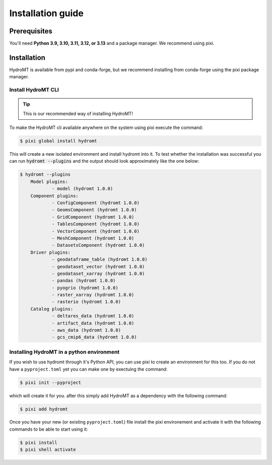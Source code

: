.. _installation_guide:

==================
Installation guide
==================

Prerequisites
=============

You'll need **Python 3.9, 3.10, 3.11, 3.12, or 3.13** and a package manager. We recommend using pixi.

Installation
============

HydroMT is available from pypi and conda-forge, but we recommend installing from
conda-forge using the pixi package manager.

Install HydroMT CLI
------------------------------------
.. Tip::

    This is our recommended way of installing HydroMT!

To make the HydroMT cli available anywhere on the system using pixi execute the command:

.. code-block:: console

    $ pixi global install hydromt

This will create a new isolated environment and install hydromt into it.
To test whether the installation was successful you can run :code:`hydromt --plugins` and the output should
look approximately like the one below:

.. code-block:: shell

    $ hydromt --plugins
        Model plugins:
                - model (hydromt 1.0.0)
        Component plugins:
                - ConfigComponent (hydromt 1.0.0)
                - GeomsComponent (hydromt 1.0.0)
                - GridComponent (hydromt 1.0.0)
                - TablesComponent (hydromt 1.0.0)
                - VectorComponent (hydromt 1.0.0)
                - MeshComponent (hydromt 1.0.0)
                - DatasetsComponent (hydromt 1.0.0)
        Driver plugins:
                - geodataframe_table (hydromt 1.0.0)
                - geodataset_vector (hydromt 1.0.0)
                - geodataset_xarray (hydromt 1.0.0)
                - pandas (hydromt 1.0.0)
                - pyogrio (hydromt 1.0.0)
                - raster_xarray (hydromt 1.0.0)
                - rasterio (hydromt 1.0.0)
        Catalog plugins:
                - deltares_data (hydromt 1.0.0)
                - artifact_data (hydromt 1.0.0)
                - aws_data (hydromt 1.0.0)
                - gcs_cmip6_data (hydromt 1.0.0)



Installing HydroMT in a python environment
------------------------------------------

If you wish to use hydromt through it's Python API, you can use pixi to create an
environment for this too. If you do not have a ``pyproject.toml`` yet you can make one
by exectuing the command:

.. code-block:: shell

    $ pixi init --pyproject

which will create it for you. after this simply add HydroMT as a dependency with the
following command:

.. code-block:: shell

    $ pixi add hydromt

Once you have your new (or existing ``pyproject.toml``) file install the pixi
environement and activate it with the following commands to be able to start using it:

.. code-block:: shell

    $ pixi install
    $ pixi shell activate
